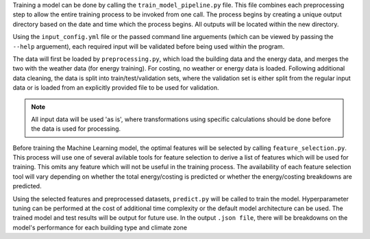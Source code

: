 Training a model can be done by calling the ``train_model_pipeline.py`` file. This file combines each
preprocessing step to allow the entire training process to be invoked from one call. The process
begins by creating a unique output directory based on the date and time which the process begins.
All outputs will be located within the new directory.

Using the ``input_config.yml`` file or the passed command line arguements (which can be viewed by
passing the ``--help`` arguement), each required input will be validated before being used within the
program.

The data will first be loaded by ``preprocessing.py``, which load the building data and the energy data,
and merges the two with the weather data (for energy training). For costing, no weather or energy data is loaded.
Following additional data cleaning, the data is split into train/test/validation sets,
where the validation set is either split from the regular input data or
is loaded from an explicitly provided file to be used for validation.

.. note::

    All input data will be used 'as is', where transformations using specific calculations should be done
    before the data is used for processing.

Before training the Machine Learning model, the optimal features will be selected by calling
``feature_selection.py``. This process will use one of several avilable tools for feature selection
to derive a list of features which will be used for training. This omits any feature which will not be
useful in the training process. The availability of each feature selection tool will vary depending on
whether the total energy/costing is predicted or whether the energy/costing breakdowns are predicted.

Using the selected features and preprocessed datasets, ``predict.py`` will be called to train the model.
Hyperparameter tuning can be performed at the cost of additional time complexity or the default
model architecture can be used. The trained model and test results will be output for future use.
In the output ``.json file``, there will be breakdowns on the model's performance for each building type
and climate zone

